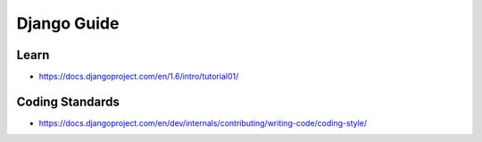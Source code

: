 Django Guide
============

Learn
-----

-  https://docs.djangoproject.com/en/1.6/intro/tutorial01/

Coding Standards
----------------

-  https://docs.djangoproject.com/en/dev/internals/contributing/writing-code/coding-style/
